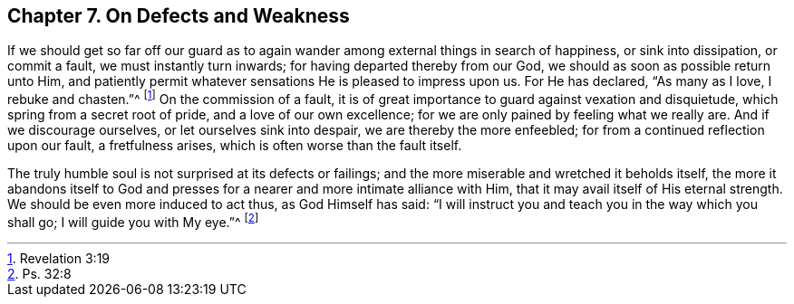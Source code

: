 [short="On Defects and Weakness"]
== Chapter 7. On Defects and Weakness

If we should get so far off our guard as to again
wander among external things in search of happiness,
or sink into dissipation, or commit a fault, we must instantly turn inwards;
for having departed thereby from our God, we should as soon as possible return unto Him,
and patiently permit whatever sensations He is pleased to impress upon us.
For He has declared, "`As many as I love, I rebuke and chasten.`"^
footnote:[Revelation 3:19]
On the commission of a fault,
it is of great importance to guard against vexation and disquietude,
which spring from a secret root of pride, and a love of our own excellence;
for we are only pained by feeling what we really are.
And if we discourage ourselves, or let ourselves sink into despair,
we are thereby the more enfeebled; for from a continued reflection upon our fault,
a fretfulness arises, which is often worse than the fault itself.

The truly humble soul is not surprised at its defects or failings;
and the more miserable and wretched it beholds itself,
the more it abandons itself to God and presses for
a nearer and more intimate alliance with Him,
that it may avail itself of His eternal strength.
We should be even more induced to act thus, as God Himself has said:
"`I will instruct you and teach you in the way which you shall go;
I will guide you with My eye.`"^
footnote:[Ps. 32:8]
